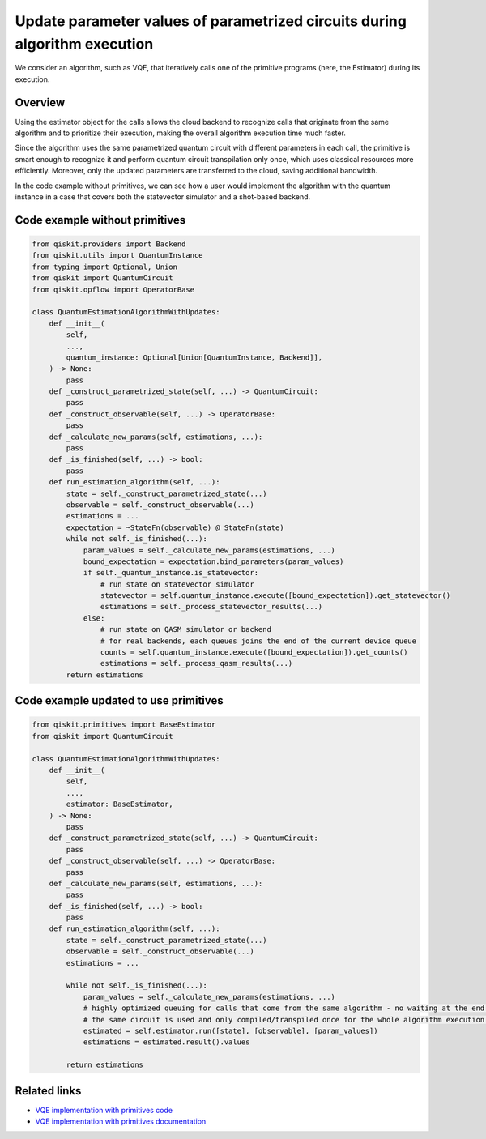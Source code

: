 Update parameter values of parametrized circuits during algorithm execution
===========================================================================

We consider an algorithm, such as VQE, that iteratively calls one of the
primitive programs (here, the Estimator) during its execution.

Overview
--------

Using the estimator object for the calls allows the cloud backend to
recognize calls that originate from the same algorithm and to prioritize
their execution, making the overall algorithm execution time much
faster.

Since the algorithm uses the same parametrized quantum circuit with
different parameters in each call, the primitive is smart enough to
recognize it and perform quantum circuit transpilation only once, which
uses classical resources more efficiently. Moreover, only the updated
parameters are transferred to the cloud, saving additional bandwidth.

In the code example without primitives, we can see how
a user would implement the algorithm with the quantum instance in a case
that covers both the statevector simulator and a shot-based backend.

Code example without primitives
-------------------------------

.. code-block:: python

   from qiskit.providers import Backend
   from qiskit.utils import QuantumInstance
   from typing import Optional, Union
   from qiskit import QuantumCircuit
   from qiskit.opflow import OperatorBase

   class QuantumEstimationAlgorithmWithUpdates:
       def __init__(
           self,
           ...,
           quantum_instance: Optional[Union[QuantumInstance, Backend]],
       ) -> None:
           pass
       def _construct_parametrized_state(self, ...) -> QuantumCircuit:
           pass
       def _construct_observable(self, ...) -> OperatorBase:
           pass
       def _calculate_new_params(self, estimations, ...):
           pass
       def _is_finished(self, ...) -> bool:
           pass
       def run_estimation_algorithm(self, ...):
           state = self._construct_parametrized_state(...)
           observable = self._construct_observable(...)
           estimations = ...
           expectation = ~StateFn(observable) @ StateFn(state)
           while not self._is_finished(...):
               param_values = self._calculate_new_params(estimations, ...)
               bound_expectation = expectation.bind_parameters(param_values)
               if self._quantum_instance.is_statevector:
                   # run state on statevector simulator
                   statevector = self.quantum_instance.execute([bound_expectation]).get_statevector()
                   estimations = self._process_statevector_results(...)
               else:
                   # run state on QASM simulator or backend
                   # for real backends, each queues joins the end of the current device queue
                   counts = self.quantum_instance.execute([bound_expectation]).get_counts()
                   estimations = self._process_qasm_results(...)
           return estimations



Code example updated to use primitives
--------------------------------------

.. code-block:: python

   from qiskit.primitives import BaseEstimator
   from qiskit import QuantumCircuit

   class QuantumEstimationAlgorithmWithUpdates:
       def __init__(
           self,
           ...,
           estimator: BaseEstimator,
       ) -> None:
           pass
       def _construct_parametrized_state(self, ...) -> QuantumCircuit:
           pass
       def _construct_observable(self, ...) -> OperatorBase:
           pass
       def _calculate_new_params(self, estimations, ...):
           pass
       def _is_finished(self, ...) -> bool:
           pass
       def run_estimation_algorithm(self, ...):
           state = self._construct_parametrized_state(...)
           observable = self._construct_observable(...)
           estimations = ...

           while not self._is_finished(...):
               param_values = self._calculate_new_params(estimations, ...)
               # highly optimized queuing for calls that come from the same algorithm - no waiting at the end of the queue every time
               # the same circuit is used and only compiled/transpiled once for the whole algorithm execution - only parameters are changed
               estimated = self.estimator.run([state], [observable], [param_values])
               estimations = estimated.result().values

           return estimations



Related links
-------------

* `VQE implementation with primitives code <https://github.com/Qiskit/qiskit-terra/blob/main/qiskit/algorithms/eigen_solvers/vqd.py>`__
* `VQE implementation with primitives documentation <https://qiskit.org/documentation/stubs/qiskit.algorithms.minimum_eigensolvers.VQE.html#qiskit.algorithms.minimum_eigensolvers.VQE>`__
